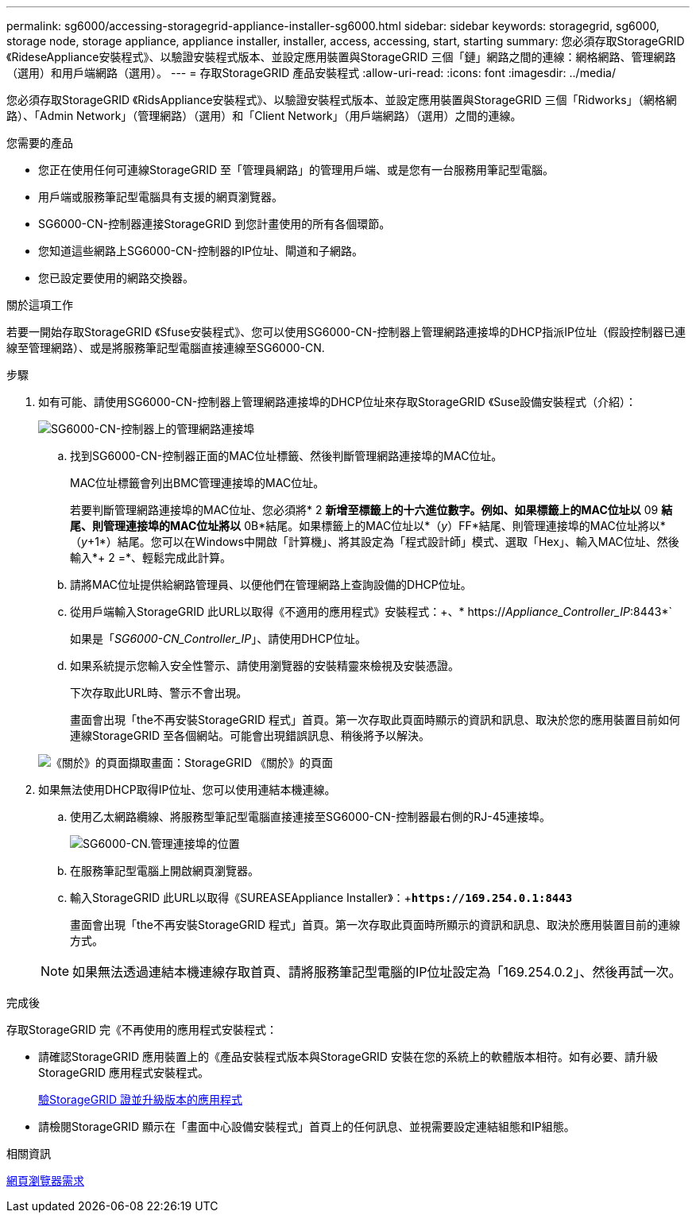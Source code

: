 ---
permalink: sg6000/accessing-storagegrid-appliance-installer-sg6000.html 
sidebar: sidebar 
keywords: storagegrid, sg6000, storage node, storage appliance, appliance installer, installer, access, accessing, start, starting 
summary: 您必須存取StorageGRID 《RideseAppliance安裝程式》、以驗證安裝程式版本、並設定應用裝置與StorageGRID 三個「鏈」網路之間的連線：網格網路、管理網路（選用）和用戶端網路（選用）。 
---
= 存取StorageGRID 產品安裝程式
:allow-uri-read: 
:icons: font
:imagesdir: ../media/


[role="lead"]
您必須存取StorageGRID 《RidsAppliance安裝程式》、以驗證安裝程式版本、並設定應用裝置與StorageGRID 三個「Ridworks」（網格網路）、「Admin Network」（管理網路）（選用）和「Client Network」（用戶端網路）（選用）之間的連線。

.您需要的產品
* 您正在使用任何可連線StorageGRID 至「管理員網路」的管理用戶端、或是您有一台服務用筆記型電腦。
* 用戶端或服務筆記型電腦具有支援的網頁瀏覽器。
* SG6000-CN-控制器連接StorageGRID 到您計畫使用的所有各個環節。
* 您知道這些網路上SG6000-CN-控制器的IP位址、閘道和子網路。
* 您已設定要使用的網路交換器。


.關於這項工作
若要一開始存取StorageGRID 《Sfuse安裝程式》、您可以使用SG6000-CN-控制器上管理網路連接埠的DHCP指派IP位址（假設控制器已連線至管理網路）、或是將服務筆記型電腦直接連線至SG6000-CN.

.步驟
. 如有可能、請使用SG6000-CN-控制器上管理網路連接埠的DHCP位址來存取StorageGRID 《Suse設備安裝程式（介紹）：
+
image::../media/sg6000_cn_admin_network_port.gif[SG6000-CN-控制器上的管理網路連接埠]

+
.. 找到SG6000-CN-控制器正面的MAC位址標籤、然後判斷管理網路連接埠的MAC位址。
+
MAC位址標籤會列出BMC管理連接埠的MAC位址。

+
若要判斷管理網路連接埠的MAC位址、您必須將* 2 *新增至標籤上的十六進位數字。例如、如果標籤上的MAC位址以* 09 *結尾、則管理連接埠的MAC位址將以* 0B*結尾。如果標籤上的MAC位址以*（_y_）FF*結尾、則管理連接埠的MAC位址將以*（_y_+1*）結尾。您可以在Windows中開啟「計算機」、將其設定為「程式設計師」模式、選取「Hex」、輸入MAC位址、然後輸入*+ 2 =*、輕鬆完成此計算。

.. 請將MAC位址提供給網路管理員、以便他們在管理網路上查詢設備的DHCP位址。
.. 從用戶端輸入StorageGRID 此URL以取得《不適用的應用程式》安裝程式：+、* https://_Appliance_Controller_IP_:8443*`
+
如果是「_SG6000-CN_Controller_IP_」、請使用DHCP位址。

.. 如果系統提示您輸入安全性警示、請使用瀏覽器的安裝精靈來檢視及安裝憑證。
+
下次存取此URL時、警示不會出現。

+
畫面會出現「the不再安裝StorageGRID 程式」首頁。第一次存取此頁面時顯示的資訊和訊息、取決於您的應用裝置目前如何連線StorageGRID 至各個網站。可能會出現錯誤訊息、稍後將予以解決。

+
image::../media/appliance_installer_home_5700_5600.png[《關於》的頁面擷取畫面：StorageGRID 《關於》的頁面]



. 如果無法使用DHCP取得IP位址、您可以使用連結本機連線。
+
.. 使用乙太網路纜線、將服務型筆記型電腦直接連接至SG6000-CN-控制器最右側的RJ-45連接埠。
+
image::../media/sg6000_cn_link_local_port.gif[SG6000-CN.管理連接埠的位置]

.. 在服務筆記型電腦上開啟網頁瀏覽器。
.. 輸入StorageGRID 此URL以取得《SUREASEAppliance Installer》：+`*\https://169.254.0.1:8443*`
+
畫面會出現「the不再安裝StorageGRID 程式」首頁。第一次存取此頁面時所顯示的資訊和訊息、取決於應用裝置目前的連線方式。

+

NOTE: 如果無法透過連結本機連線存取首頁、請將服務筆記型電腦的IP位址設定為「169.254.0.2」、然後再試一次。





.完成後
存取StorageGRID 完《不再使用的應用程式安裝程式：

* 請確認StorageGRID 應用裝置上的《產品安裝程式版本與StorageGRID 安裝在您的系統上的軟體版本相符。如有必要、請升級StorageGRID 應用程式安裝程式。
+
xref:verifying-and-upgrading-storagegrid-appliance-installer-version.adoc[驗StorageGRID 證並升級版本的應用程式]

* 請檢閱StorageGRID 顯示在「畫面中心設備安裝程式」首頁上的任何訊息、並視需要設定連結組態和IP組態。


.相關資訊
xref:../admin/web-browser-requirements.adoc[網頁瀏覽器需求]
